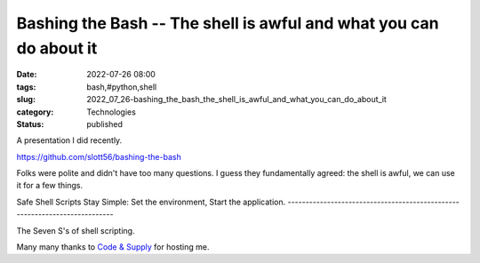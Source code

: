 Bashing the Bash -- The shell is awful and what you can do about it
===================================================================

:date: 2022-07-26 08:00
:tags: bash,#python,shell
:slug: 2022_07_26-bashing_the_bash_the_shell_is_awful_and_what_you_can_do_about_it
:category: Technologies
:status: published

A presentation I did recently.

https://github.com/slott56/bashing-the-bash

Folks were polite and didn't have too many questions. I guess they
fundamentally agreed: the shell is awful, we can use it for a few
things.

Safe Shell Scripts Stay Simple: Set the environment, Start the
application.
---------------------------------------------------------------------------

The Seven S's of shell scripting.

Many many thanks to `Code & Supply <https://codeandsupply.co>`__ for
hosting me.





